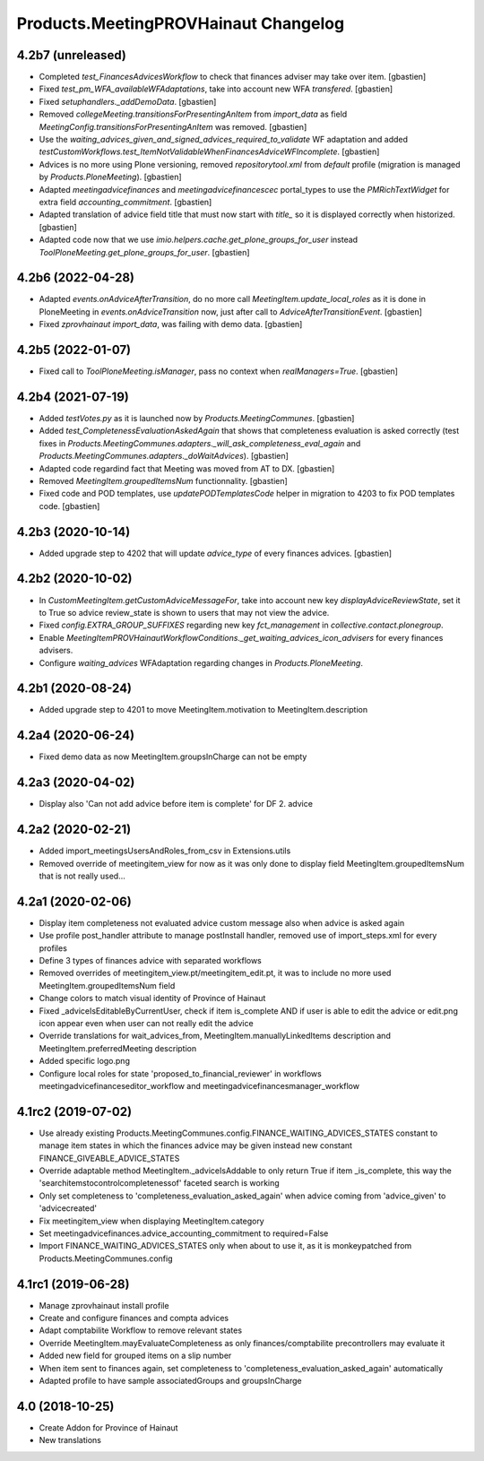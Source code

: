 Products.MeetingPROVHainaut Changelog
=====================================

4.2b7 (unreleased)
------------------

- Completed `test_FinancesAdvicesWorkflow` to check that finances adviser
  may take over item.
  [gbastien]
- Fixed `test_pm_WFA_availableWFAdaptations`, take into account new WFA `transfered`.
  [gbastien]
- Fixed `setuphandlers._addDemoData`.
  [gbastien]
- Removed `collegeMeeting.transitionsForPresentingAnItem` from `import_data` as
  field `MeetingConfig.transitionsForPresentingAnItem` was removed.
  [gbastien]
- Use the `waiting_advices_given_and_signed_advices_required_to_validate` WF adaptation
  and added `testCustomWorkflows.test_ItemNotValidableWhenFinancesAdviceWFIncomplete`.
  [gbastien]
- Advices is no more using Plone versioning, removed `repositorytool.xml`
  from `default` profile (migration is managed by `Products.PloneMeeting`).
  [gbastien]
- Adapted `meetingadvicefinances` and `meetingadvicefinancescec` portal_types
  to use the `PMRichTextWidget` for extra field `accounting_commitment`.
  [gbastien]
- Adapted translation of advice field title that must now start with `title_`
  so it is displayed correctly when historized.
  [gbastien]
- Adapted code now that we use `imio.helpers.cache.get_plone_groups_for_user`
  instead `ToolPloneMeeting.get_plone_groups_for_user`.
  [gbastien]

4.2b6 (2022-04-28)
------------------

- Adapted `events.onAdviceAfterTransition`, do no more call
  `MeetingItem.update_local_roles` as it is done in PloneMeeting in
  `events.onAdviceTransition` now, just after call to `AdviceAfterTransitionEvent`.
  [gbastien]
- Fixed `zprovhainaut import_data`, was failing with demo data.
  [gbastien]

4.2b5 (2022-01-07)
------------------

- Fixed call to `ToolPloneMeeting.isManager`, pass no context when `realManagers=True`.
  [gbastien]

4.2b4 (2021-07-19)
------------------

- Added `testVotes.py` as it is launched now by `Products.MeetingCommunes`.
  [gbastien]
- Added `test_CompletenessEvaluationAskedAgain` that shows that completeness
  evaluation is asked correctly (test fixes in
  `Products.MeetingCommunes.adapters._will_ask_completeness_eval_again` and
  `Products.MeetingCommunes.adapters._doWaitAdvices`).
  [gbastien]
- Adapted code regardind fact that Meeting was moved from AT to DX.
  [gbastien]
- Removed `MeetingItem.groupedItemsNum` functionnality.
  [gbastien]
- Fixed code and POD templates, use `updatePODTemplatesCode` helper in migration to 4203 to fix POD templates code.
  [gbastien]

4.2b3 (2020-10-14)
------------------

- Added upgrade step to 4202 that will update `advice_type` of every finances advices.
  [gbastien]

4.2b2 (2020-10-02)
------------------

- In `CustomMeetingItem.getCustomAdviceMessageFor`, take into account new key `displayAdviceReviewState`,
  set it to True so advice review_state is shown to users that may not view the advice.
- Fixed `config.EXTRA_GROUP_SUFFIXES` regarding new key `fct_management` in `collective.contact.plonegroup`.
- Enable `MeetingItemPROVHainautWorkflowConditions._get_waiting_advices_icon_advisers` for every finances advisers.
- Configure `waiting_advices` WFAdaptation regarding changes in `Products.PloneMeeting`.

4.2b1 (2020-08-24)
------------------

- Added upgrade step to 4201 to move MeetingItem.motivation to MeetingItem.description

4.2a4 (2020-06-24)
------------------

- Fixed demo data as now MeetingItem.groupsInCharge can not be empty

4.2a3 (2020-04-02)
------------------

- Display also 'Can not add advice before item is complete' for DF 2. advice

4.2a2 (2020-02-21)
------------------

- Added import_meetingsUsersAndRoles_from_csv in Extensions.utils
- Removed override of meetingitem_view for now as it was only done to display field MeetingItem.groupedItemsNum that is not really used...

4.2a1 (2020-02-06)
------------------

- Display item completeness not evaluated advice custom message also when advice is asked again
- Use profile post_handler attribute to manage postInstall handler, removed use of import_steps.xml for every profiles
- Define 3 types of finances advice with separated workflows
- Removed overrides of meetingitem_view.pt/meetingitem_edit.pt, it was to include no more used MeetingItem.groupedItemsNum field
- Change colors to match visual identity of Province of Hainaut
- Fixed _adviceIsEditableByCurrentUser, check if item is_complete AND if user is able to edit the advice or edit.png icon appear
  even when user can not really edit the advice
- Override translations for wait_advices_from, MeetingItem.manuallyLinkedItems description and MeetingItem.preferredMeeting description
- Added specific logo.png
- Configure local roles for state 'proposed_to_financial_reviewer' in workflows meetingadvicefinanceseditor_workflow and meetingadvicefinancesmanager_workflow

4.1rc2 (2019-07-02)
-------------------

- Use already existing Products.MeetingCommunes.config.FINANCE_WAITING_ADVICES_STATES constant to manage item states
  in which the finances advice may be given instead new constant FINANCE_GIVEABLE_ADVICE_STATES
- Override adaptable method MeetingItem._adviceIsAddable to only return True if item _is_complete, this way the
  'searchitemstocontrolcompletenessof' faceted search is working
- Only set completeness to 'completeness_evaluation_asked_again' when advice coming from 'advice_given' to 'advicecreated'
- Fix meetingitem_view when displaying MeetingItem.category
- Set meetingadvicefinances.advice_accounting_commitment to required=False
- Import FINANCE_WAITING_ADVICES_STATES only when about to use it, as it is monkeypatched from Products.MeetingCommunes.config

4.1rc1 (2019-06-28)
-------------------
- Manage zprovhainaut install profile
- Create and configure finances and compta advices
- Adapt comptabilite Workflow to remove relevant states
- Override MeetingItem.mayEvaluateCompleteness as only finances/comptabilite precontrollers may evaluate it
- Added new field for grouped items on a slip number
- When item sent to finances again, set completeness to 'completeness_evaluation_asked_again' automatically
- Adapted profile to have sample associatedGroups and groupsInCharge

4.0 (2018-10-25)
----------------
- Create Addon for Province of Hainaut
- New translations
